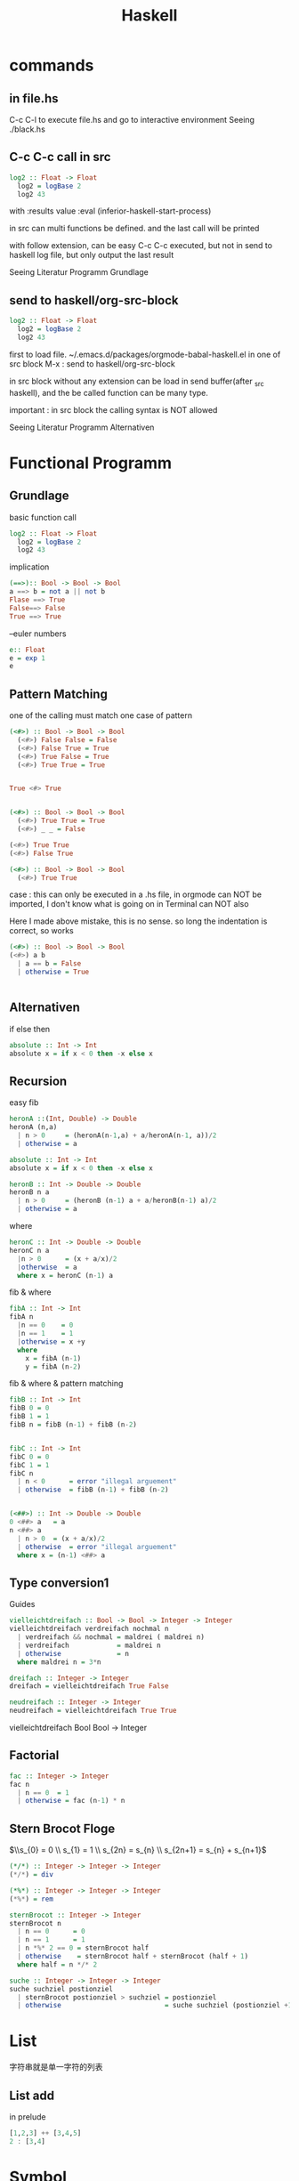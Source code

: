 #+TITLE:Haskell
#+OPTIONS: num:t
#+startup:  content
#+EXPORT_FILE_NAME: /home/si/Dropbox/LiteraturPrograme/html/Haskell.html
#+PROPERTY: header-args :eval no-export
#+HTML_HEAD: <link rel="stylesheet" type="text/css" href="https://gongzhitaao.org/orgcss/org.css"/>
* commands
** in file.hs
C-c C-l  to execute file.hs and go to interactive environment 
Seeing ./black.hs
** C-c C-c call in src
#+begin_src haskell  :results value
  log2 :: Float -> Float
    log2 = logBase 2
    log2 43

#+end_src

with  :results value :eval (inferior-haskell-start-process)

in src can multi functions be defined. and the last call will be printed

with follow extension, can be easy C-c C-c executed, but not in send
to haskell log file, but only output the last result


Seeing Literatur Programm Grundlage
** send to haskell/org-src-block
#+begin_src haskell  :results value 
  log2 :: Float -> Float
    log2 = logBase 2
    log2 43

#+end_src

#+RESULTS:
: Prelude> 5.426264754702098




#+end_src

first to load file. ~/.emacs.d/packages/orgmode-babal-haskell.el
in one of src block M-x : send to haskell/org-src-block

in src block  without any extension can be load in send buffer(after
_src haskell), and the be called function can be many type.
 
important : in src block the calling syntax is NOT allowed

Seeing Literatur Programm Alternativen
* Functional Programm
** Grundlage
basic function call
#+begin_src haskell  :results value
  log2 :: Float -> Float
    log2 = logBase 2
    log2 43

#+end_src

#+RESULTS:
: Prelude> 5.426264754702098
implication
#+begin_src haskell  :results value
  (==>):: Bool -> Bool -> Bool
  a ==> b = not a || not b
  Flase ==> True
  False==> False
  True ==> True

#+end_src

#+RESULTS:
: False


--euler numbers
#+begin_src haskell  :results value
  e:: Float
  e = exp 1
  e 
#+end_src

#+RESULTS:
: Prelude> 2.718281828459045

** Pattern Matching

one of the calling must match one case of pattern
#+begin_src haskell 
  (<#>) :: Bool -> Bool -> Bool
    (<#>) False False = False
    (<#>) False True = True
    (<#>) True False = True
    (<#>) True True = True


  True <#> True
    #+end_src

#+RESULTS:
: Prelude> Prelude> Prelude> Prelude> Prelude> Prelude> True


#+begin_src  haskell  :results value 

  (<#>) :: Bool -> Bool -> Bool
    (<#>) True True = True
    (<#>) _ _ = False

  (<#>) True True
  (<#>) False True

#+end_src

#+RESULTS:
: False

#+begin_src haskell
  (<#>) :: Bool -> Bool -> Bool
    (<#>) True True 

#+end_src

#+RESULTS:
: True

case : this can only be executed in a .hs file,
 in orgmode can NOT be imported, I don't know what is going on
 in Terminal can NOT also

Here I made above mistake, this is no sense.
so long the indentation is correct, so works

#+begin_src haskell 
  (<#>) :: Bool -> Bool -> Bool
  (<#>) a b
    | a == b = False
    | otherwise = True


#+end_src

#+RESULTS:
: <interactive>:48:3: error: parse error on input ‘|’

** Alternativen

if else then
#+begin_src haskell 
  absolute :: Int -> Int
  absolute x = if x < 0 then -x else x

#+end_src

#+RESULTS:
: <interactive>:50:1-8: error:
:     Variable not in scope: absolute :: Int -> Int

** Recursion
easy fib
#+begin_src haskell
  heronA ::(Int, Double) -> Double
  heronA (n,a)
    | n > 0     = (heronA(n-1,a) + a/heronA(n-1, a))/2
    | otherwise = a

  absolute :: Int -> Int
  absolute x = if x < 0 then -x else x

  heronB :: Int -> Double -> Double
  heronB n a
    | n > 0     = (heronB (n-1) a + a/heronB(n-1) a)/2
    | otherwise = a

#+end_src

#+RESULTS:
: <interactive>:70:3: error: parse error on input ‘|’


where 
#+begin_src haskell
  heronC :: Int -> Double -> Double
  heronC n a
    |n > 0      = (x + a/x)/2
    |otherwise  = a
    where x = heronC (n-1) a
#+end_src

#+RESULTS:
: <interactive>:79:3-7: error: parse error on input ‘where’

fib & where

#+begin_src haskell
  fibA :: Int -> Int
  fibA n
    |n == 0    = 0
    |n == 1    = 1
    |otherwise = x +y
    where
      x = fibA (n-1)
      y = fibA (n-2)
 
#+end_src

#+RESULTS:
: <interactive>:88:9-12: error:
:     Variable not in scope: fibA :: Integer -> t
: 
: <interactive>:88:15: error: Variable not in scope: n :: Integer

fib & where & pattern matching

#+begin_src  haskell
  fibB :: Int -> Int
  fibB 0 = 0
  fibB 1 = 1
  fibB n = fibB (n-1) + fibB (n-2)


  fibC :: Int -> Int
  fibC 0 = 0
  fibC 1 = 1
  fibC n
    | n < 0      = error "illegal arguement"
    | otherwise  = fibB (n-1) + fibB (n-2)


  (<##>) :: Int -> Double -> Double
  0 <##> a   = a
  n <##> a  
    | n > 0  = (x + a/x)/2
    | otherwise  = error "illegal arguement"
    where x = (n-1) <##> a
#+end_src

#+RESULTS:
: <interactive>:109:3-7: error: parse error on input ‘where’

** Type conversion1
Guides
#+begin_src haskell
  vielleichtdreifach :: Bool -> Bool -> Integer -> Integer
  vielleichtdreifach verdreifach nochmal n
    | verdreifach && nochmal = maldrei ( maldrei n)
    | verdreifach            = maldrei n
    | otherwise              = n
    where maldrei n = 3*n 

  dreifach :: Integer -> Integer
  dreifach = vielleichtdreifach True False 

  neudreifach :: Integer -> Integer
  neudreifach = vielleichtdreifach True True

#+end_src

#+RESULTS:
: <interactive>:33:15-32: error:
:     Variable not in scope: vielleichtdreifach :: Bool -> Bool -> t

vielleichtdreifach Bool Bool -> Integer

** Factorial
#+begin_src haskell
  fac :: Integer -> Integer
  fac n
    | n == 0  = 1
    | otherwise = fac (n-1) * n
#+end_src

#+RESULTS:
: <interactive>:127:3: error: parse error on input ‘|’

** Stern Brocot Floge

$\\s_{0} = 0 \\ s_{1} = 1 \\ s_{2n} = s_{n} \\ s_{2n+1} = s_{n} + s_{n+1}$

#+begin_src  haskell
  (*/*) :: Integer -> Integer -> Integer
  (*/*) = div

  (*%*) :: Integer -> Integer -> Integer
  (*%*) = rem

  sternBrocot :: Integer -> Integer
  sternBrocot n
    | n == 0      = 0
    | n == 1      = 1
    | n *%* 2 == 0 = sternBrocot half
    | otherwise    = sternBrocot half + sternBrocot (half + 1)
    where half = n */* 2

  suche :: Integer -> Integer -> Integer
  suche suchziel postionziel
    | sternBrocot postionziel > suchziel = postionziel
    | otherwise                          = suche suchziel (postionziel +1)

#+end_src

#+RESULTS:
: <interactive>:146:3: error: parse error on input ‘|’
* List 
字符串就是单一字符的列表
** List  add
in prelude
#+begin_src haskell
  [1,2,3] ++ [3,4,5]
  2 : [3,4]
#+end_src
* Symbol

需要时刻谨记是用  .  来做函数组合的，$ 是用来降低函数执行优先级的。

* Functional Programm of Haskell
** Grundlage
basic function call
#+begin_src haskell  :results value 
  log2 :: Float -> Float
  log2 = logBase 2
log2 43

#+end_src

#+RESULTS:
: Prelude> 5.426264754702098

implication
#+begin_src haskell  :results value 

  (==>):: Bool -> Bool -> Bool
  a ==> b = not a || not b
  Flase ==> True
  False==> False
  True ==> True

#+end_src

#+RESULTS:
: False

--euler numbers
#+begin_src haskell  :results value 

  e:: Float
    e = exp 1
e 
#+end_src

#+RESULTS:
: 2.718281828459045

** Pattern Matching

one of the calling must match one case of pattern
#+begin_src haskell 
  (<#>) :: Bool -> Bool -> Bool
    (<#>) False False = False
    (<#>) False True = True
    (<#>) True False = True
    (<#>) True True = True


  True <#> True
    #+end_src

#+RESULTS:
: Prelude> Prelude> Prelude> Prelude> Prelude> Prelude> True



#+begin_src  haskell  :results value
  (<#>) :: Bool -> Bool -> Bool
    (<#>) True True = True
    (<#>) _ _ = False

  (<#>) True True
  (<#>) False True

#+end_src

#+RESULTS:
: False

#+begin_src haskell
  (<#>) :: Bool -> Bool -> Bool
    (<#>) True True = True

#+end_src

case : this can only be executed in a .hs file,
 in orgmode can NOT be imported, I don't know what is going on
 in Terminal can NOT also

Here I made above mistake, this is no sense.
so long the indentation is correct, so works

#+begin_src haskell 
  (<#>) :: Bool -> Bool -> Bool
  (<#>) a b
    | a == b = False
    | otherwise = True


#+end_src

** Alternativen

if else then
#+begin_src haskell 
  absolute :: Int -> Int
  absolute x = if x < 0 then -x else x

#+end_src

** Recursion
easy fib
#+begin_src haskell
  heronA ::(Int, Double) -> Double
  heronA (n,a)
    | n > 0     = (heronA(n-1,a) + a/heronA(n-1, a))/2
    | otherwise = a

  absolute :: Int -> Int
  absolute x = if x < 0 then -x else x

  heronB :: Int -> Double -> Double
  heronB n a
    | n > 0     = (heronB (n-1) a + a/heronB(n-1) a)/2
    | otherwise = a

#+end_src


where 
#+begin_src haskell
  heronC :: Int -> Double -> Double
  heronC n a
    |n > 0      = (x + a/x)/2
    |otherwise  = a
    where x = heronC (n-1) a
#+end_src

fib & where

#+begin_src haskell
  fibA :: Int -> Int
  fibA n
    |n == 0    = 0
    |n == 1    = 1
    |otherwise = x +y
    where
      x = fibA (n-1)
      y = fibA (n-2)
 
#+end_src

fib & where & pattern matching

#+begin_src  haskell
  fibB :: Int -> Int
  fibB 0 = 0
  fibB 1 = 1
  fibB n = fibB (n-1) + fibB (n-2)


  fibC :: Int -> Int
  fibC 0 = 0
  fibC 1 = 1
  fibC n
    | n < 0      = error "illegal arguement"
    | otherwise  = fibB (n-1) + fibB (n-2)


  (<##>) :: Int -> Double -> Double
  0 <##> a   = a
  n <##> a  
    | n > 0  = (x + a/x)/2
    | otherwise  = error "illegal arguement"
    where x = (n-1) <##> a
#+end_src

** type conversion

Guides
#+begin_src haskell
  vielleichtdreifach :: Bool -> Bool -> Integer -> Integer
  vielleichtdreifach verdreifach nochmal n
    | verdreifach && nochmal = maldrei ( maldrei n)
    | verdreifach            = maldrei n
    | otherwise              = n
    where maldrei n = 3*n 

  dreifach :: Integer -> Integer
  dreifach = vielleichtdreifach True False 

  neudreifach :: Integer -> Integer
  neudreifach = vielleichtdreifach True True

#+end_src
vielleichtdreifach Bool Bool -> Integer

** Factorial
#+begin_src haskell
  fac :: Integer -> Integer
  fac n
    | n == 0  = 1
    | otherwise = fac (n-1) * n
#+end_src

** Stern Brocot Floge

$\\s_{0} = 0 \\ s_{1} = 1 \\ s_{2n} = s_{n} \\ s_{2n+1} = s_{n} + s_{n+1}$

#+begin_src  haskell
  (*/*) :: Integer -> Integer -> Integer
  (*/*) = div

  (*%*) :: Integer -> Integer -> Integer
  (*%*) = rem

  sternBrocot :: Integer -> Integer
  sternBrocot n
    | n == 0      = 0
    | n == 1      = 1
    | n *%* 2 == 0 = sternBrocot half
    | otherwise    = sternBrocot half + sternBrocot (half + 1)
    where half = n */* 2

  suche :: Integer -> Integer -> Integer
  suche suchziel postionziel
    | sternBrocot postionziel > suchziel = postionziel
    | otherwise                          = suche suchziel (postionziel +1)

#+end_src

